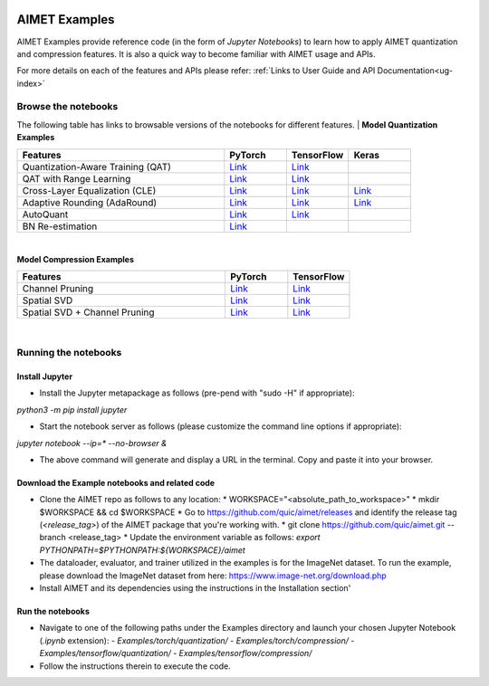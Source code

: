 .. _ug-examples:

.. image:: ../images/logo-quic-on@h68.png

==============
AIMET Examples
==============

AIMET Examples provide reference code (in the form of *Jupyter Notebooks*) to learn how to
apply AIMET quantization and compression features. It is also a quick way to become
familiar with AIMET usage and APIs.

For more details on each of the features and APIs please refer:
:ref:`Links to User Guide and API Documentation<ug-index>`

Browse the notebooks
====================

The following table has links to browsable versions of the notebooks for different features.
|
**Model Quantization Examples**

.. list-table::
   :widths: 40 12 12 12
   :header-rows: 1

   * - Features
     - PyTorch
     - TensorFlow
     - Keras
   * - Quantization-Aware Training (QAT)
     - `Link <../Examples/torch/quantization/qat.ipynb>`_
     - `Link <../Examples/tensorflow/quantization/qat.ipynb>`_
     -
   * - QAT with Range Learning
     - `Link <../Examples/torch/quantization/qat_range_learning.ipynb>`_
     - `Link <../Examples/tensorflow/quantization/qat_range_learning.ipynb>`_
     -
   * - Cross-Layer Equalization (CLE)
     - `Link <../Examples/torch/quantization/cle_bc.ipynb>`_
     - `Link <../Examples/tensorflow/quantization/cle_bc.ipynb>`_
     - `Link <../Examples/tensorflow/quantization/keras/quantsim_cle.ipynb>`_
   * - Adaptive Rounding (AdaRound)
     - `Link <../Examples/torch/quantization/adaround.ipynb>`_
     - `Link <../Examples/tensorflow/quantization/adaround.ipynb>`_
     - `Link <../Examples/tensorflow/quantization/keras/adaround.ipynb>`_
   * - AutoQuant
     - `Link <../Examples/torch/quantization/autoquant.ipynb>`_
     - `Link <../Examples/tensorflow/quantization/autoquant.ipynb>`_
     -
   * - BN Re-estimation
     - `Link <../Examples/torch/quantization/bn_reestimation.ipynb>`_
     -
     -

|
**Model Compression Examples**

.. list-table::
   :widths: 40 12 12
   :header-rows: 1

   * - Features
     - PyTorch
     - TensorFlow
   * - Channel Pruning
     - `Link <../Examples/torch/compression/channel_pruning.ipynb>`_
     - `Link <../Examples/tensorflow/compression/channel_pruning.ipynb>`_
   * - Spatial SVD
     - `Link <../Examples/torch/compression/spatial_svd.ipynb>`_
     - `Link <../Examples/tensorflow/compression/spatial_svd.ipynb>`_
   * - Spatial SVD + Channel Pruning
     - `Link <../Examples/torch/compression/spatial_svd_channel_pruning.ipynb>`_
     - `Link <../Examples/tensorflow/compression/spatial_svd_channel_pruning.ipynb>`_


|
Running the notebooks
=====================

Install Jupyter
---------------
- Install the Jupyter metapackage as follows (pre-pend with "sudo -H" if appropriate):
`python3 -m pip install jupyter`

- Start the notebook server as follows (please customize the command line options if appropriate):
`jupyter notebook --ip=* --no-browser &`

- The above command will generate and display a URL in the terminal. Copy and paste it into your browser.


Download the Example notebooks and related code
------------------------------------------------
- Clone the AIMET repo as follows to any location:
  * WORKSPACE="<absolute_path_to_workspace>"
  * mkdir $WORKSPACE && cd $WORKSPACE
  *  Go to https://github.com/quic/aimet/releases and identify the release tag (`<release_tag>`) of the AIMET package that you're working with.
  * git clone https://github.com/quic/aimet.git --branch <release_tag>
  * Update the environment variable as follows: `export PYTHONPATH=$PYTHONPATH:${WORKSPACE}/aimet`

- The dataloader, evaluator, and trainer utilized in the examples is for the ImageNet dataset.
  To run the example, please download the ImageNet dataset from here: https://www.image-net.org/download.php

- Install AIMET and its dependencies using the instructions in the Installation section'

Run the notebooks
-----------------

- Navigate to one of the following paths under the Examples directory and launch your chosen Jupyter Notebook (`.ipynb` extension):
  - `Examples/torch/quantization/`
  - `Examples/torch/compression/`
  - `Examples/tensorflow/quantization/`
  - `Examples/tensorflow/compression/`
- Follow the instructions therein to execute the code.

